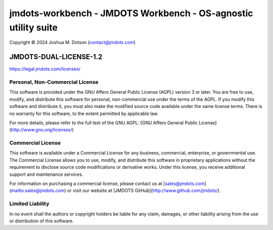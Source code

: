 ===============================================================
jmdots-workbench - JMDOTS Workbench - OS-agnostic utility suite
===============================================================
Copyright © 2024 Joshua M. Dotson (contact@jmdots.com)

JMDOTS-DUAL-LICENSE-1.2
=======================
https://legal.jmdots.com/licenses/

Personal, Non-Commercial License
~~~~~~~~~~~~~~~~~~~~~~~~~~~~~~~
This software is provided under the GNU Affero General Public License (AGPL)
version 3 or later. You are free to use, modify, and distribute this
software for personal, non-commercial use under the terms of the AGPL. If you
modify this software and distribute it, you must also make the modified
source code available under the same license terms. There is no warranty for
this software, to the extent permitted by applicable law.

For more details, please refer to the full text of the GNU AGPL: [GNU Affero
General Public License](http://www.gnu.org/licenses/)

Commercial License
~~~~~~~~~~~~~~~~~
This software is available under a Commercial License for any business,
commercial, enterprise, or governmental use. The Commercial License allows
you to use, modify, and distribute this software in proprietary applications
without the requirement to disclose source code modifications or derivative
works. Under this license, you receive additional support and maintenance
services.

For information on purchasing a commercial license, please contact us at
[sales@jmdots.com](mailto:sales@jmdots.com) or visit our website at [JMDOTS
GitHub](http://www.github.com/jmdots/).

Limited Liability
~~~~~~~~~~~~~~~~
In no event shall the authors or copyright holders be liable for any claim,
damages, or other liability arising from the use or distribution of this
software.
